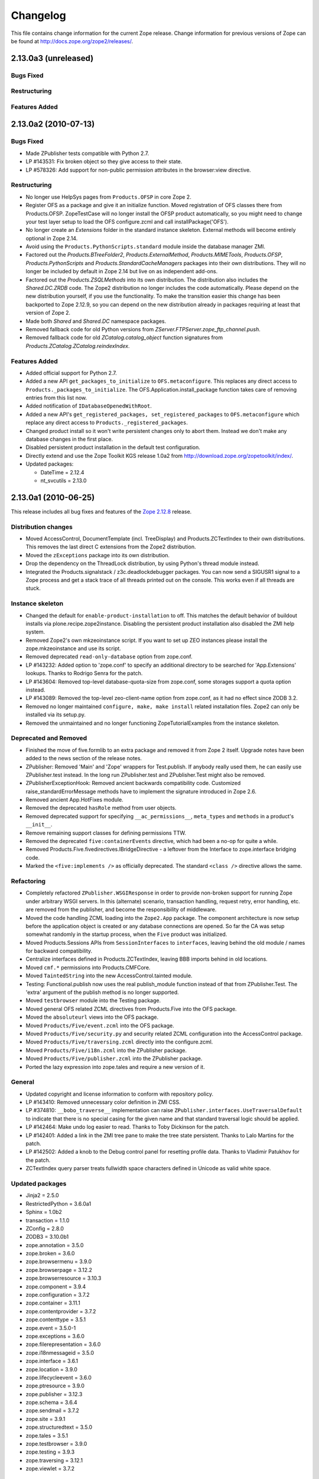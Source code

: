 Changelog
=========

This file contains change information for the current Zope release.
Change information for previous versions of Zope can be found at
http://docs.zope.org/zope2/releases/.

2.13.0a3 (unreleased)
---------------------

Bugs Fixed
++++++++++


Restructuring
+++++++++++++


Features Added
++++++++++++++


2.13.0a2 (2010-07-13)
---------------------

Bugs Fixed
++++++++++

- Made ZPublisher tests compatible with Python 2.7.

- LP #143531: Fix broken object so they give access to their state.

- LP #578326: Add support for non-public permission attributes in the
  browser:view directive.

Restructuring
+++++++++++++

- No longer use HelpSys pages from ``Products.OFSP`` in core Zope 2.

- Register OFS as a package and give it an initialize function. Moved
  registration of OFS classes there from Products.OFSP. ZopeTestCase will no
  longer install the OFSP product automatically, so you might need to change
  your test layer setup to load the OFS configure.zcml and call
  installPackage('OFS').

- No longer create an `Extensions` folder in the standard instance skeleton.
  External methods will become entirely optional in Zope 2.14.

- Avoid using the ``Products.PythonScripts.standard`` module inside the
  database manager ZMI.

- Factored out the `Products.BTreeFolder2`, `Products.ExternalMethod`,
  `Products.MIMETools`, `Products.OFSP`, `Products.PythonScripts` and
  `Products.StandardCacheManagers` packages into their own distributions. They
  will no longer be included by default in Zope 2.14 but live on as independent
  add-ons.

- Factored out the `Products.ZSQLMethods` into its own distribution. The
  distribution also includes the `Shared.DC.ZRDB` code. The Zope2 distribution
  no longer includes the code automatically. Please depend on the new
  distribution yourself, if you use the functionality. To make the transition
  easier this change has been backported to Zope 2.12.9, so you can depend on
  the new distribution already in packages requiring at least that version of
  Zope 2.

- Made both `Shared` and `Shared.DC` namespace packages.

- Removed fallback code for old Python versions from
  `ZServer.FTPServer.zope_ftp_channel.push`.

- Removed fallback code for old `ZCatalog.catalog_object` function signatures
  from `Products.ZCatalog.ZCatalog.reindexIndex`.

Features Added
++++++++++++++

- Added official support for Python 2.7.

- Added a new API ``get_packages_to_initialize`` to ``OFS.metaconfigure``.
  This replaces any direct access to ``Products._packages_to_initialize``.
  The OFS.Application.install_package function takes care of removing entries
  from this list now.

- Added notification of ``IDatabaseOpenedWithRoot``.

- Added a new API's ``get_registered_packages, set_registered_packages`` to
  ``OFS.metaconfigure`` which replace any direct access to
  ``Products._registered_packages``.

- Changed product install so it won't write persistent changes only to abort
  them. Instead we don't make any database changes in the first place.

- Disabled persistent product installation in the default test configuration.

- Directly extend and use the Zope Toolkit KGS release 1.0a2 from
  http://download.zope.org/zopetoolkit/index/.

- Updated packages:

  - DateTime = 2.12.4
  - nt_svcutils = 2.13.0

2.13.0a1 (2010-06-25)
---------------------

This release includes all bug fixes and features of the
`Zope 2.12.8 <http://pypi.python.org/pypi/Zope2/2.12.8>`_ release.

Distribution changes
++++++++++++++++++++

- Moved AccessControl, DocumentTemplate (incl. TreeDisplay) and
  Products.ZCTextIndex to their own distributions. This removes the last direct
  C extensions from the Zope2 distribution.

- Moved the ``zExceptions`` package into its own distribution.

- Drop the dependency on the ThreadLock distribution, by using Python's thread
  module instead.

- Integrated the Products.signalstack / z3c.deadlockdebugger packages. You can
  now send a SIGUSR1 signal to a Zope process and get a stack trace of all
  threads printed out on the console. This works even if all threads are stuck.

Instance skeleton
+++++++++++++++++

- Changed the default for ``enable-product-installation`` to off. This matches
  the default behavior of buildout installs via plone.recipe.zope2instance.
  Disabling the persistent product installation also disabled the ZMI help
  system.

- Removed Zope2's own mkzeoinstance script. If you want to set up ZEO instances
  please install the zope.mkzeoinstance and use its script.

- Removed deprecated ``read-only-database`` option from zope.conf.

- LP #143232: Added option to 'zope.conf' to specify an additional directory to
  be searched for 'App.Extensions' lookups. Thanks to Rodrigo Senra for the
  patch.

- LP #143604: Removed top-level database-quota-size from zope.conf, some
  storages support a quota option instead.

- LP #143089: Removed the top-level zeo-client-name option from zope.conf, as it
  had no effect since ZODB 3.2.

- Removed no longer maintained ``configure, make, make install`` related
  installation files. Zope2 can only be installed via its setup.py.

- Removed the unmaintained and no longer functioning ZopeTutorialExamples from
  the instance skeleton.

Deprecated and Removed
++++++++++++++++++++++

- Finished the move of five.formlib to an extra package and removed it from Zope
  2 itself. Upgrade notes have been added to the news section of the release
  notes.

- ZPublisher: Removed 'Main' and 'Zope' wrappers for Test.publish. If anybody
  really used them, he can easily use ZPublisher.test instead. In the long run
  ZPublisher.test and ZPublisher.Test might also be removed.

- ZPublisherExceptionHook: Removed ancient backwards compatibility code.
  Customized raise_standardErrorMessage methods have to implement the signature
  introduced in Zope 2.6.

- Removed ancient App.HotFixes module.

- Removed the deprecated ``hasRole`` method from user objects.

- Removed deprecated support for specifying ``__ac_permissions__``,
  ``meta_types`` and ``methods`` in a product's ``__init__``.

- Remove remaining support classes for defining permissions TTW.

- Removed the deprecated ``five:containerEvents`` directive, which had been a
  no-op for quite a while.

- Removed Products.Five.fivedirectives.IBridgeDirective - a leftover from the
  Interface to zope.interface bridging code.

- Marked the ``<five:implements />`` as officially deprecated. The standard
  ``<class />`` directive allows the same.

Refactoring
+++++++++++

- Completely refactored ``ZPublisher.WSGIResponse`` in order to provide
  non-broken support for running Zope under arbitrary WSGI servers. In this
  (alternate) scenario, transaction handling, request retry, error handling,
  etc. are removed from the publisher, and become the responsibility of
  middleware.

- Moved the code handling ZCML loading into the ``Zope2.App`` package. The
  component architecture is now setup before the application object is created
  or any database connections are opened. So far the CA was setup somewhat
  randomly in the startup process, when the ``Five`` product was initialized.

- Moved Products.Sessions APIs from ``SessionInterfaces`` to ``interfaces``,
  leaving behind the old module / names for backward compatibility.

- Centralize interfaces defined in Products.ZCTextIndex, leaving BBB imports
  behind in old locations.

- Moved ``cmf.*`` permissions into Products.CMFCore.

- Moved ``TaintedString`` into the new AccessControl.tainted module.

- Testing: Functional.publish now uses the real publish_module function instead
  of that from ZPublisher.Test. The 'extra' argument of the publish method is no
  longer supported.

- Moved ``testbrowser`` module into the Testing package.

- Moved general OFS related ZCML directives from Products.Five into the OFS
  package.

- Moved the ``absoluteurl`` views into the OFS package.

- Moved ``Products/Five/event.zcml`` into the OFS package.

- Moved ``Products/Five/security.py`` and security related ZCML configuration
  into the AccessControl package.

- Moved ``Products/Five/traversing.zcml`` directly into the configure.zcml.

- Moved ``Products/Five/i18n.zcml`` into the ZPublisher package.

- Moved ``Products/Five/publisher.zcml`` into the ZPublisher package.

- Ported the lazy expression into zope.tales and require a new version of it.

General
+++++++

- Updated copyright and license information to conform with repository policy.

- LP #143410: Removed unnecessary color definition in ZMI CSS.

- LP #374810: ``__bobo_traverse__`` implementation can raise
  ``ZPublisher.interfaces.UseTraversalDefault`` to indicate that there is no
  special casing for the given name and that standard traversal logic should
  be applied.

- LP #142464: Make undo log easier to read. Thanks to Toby Dickinson for the
  patch.

- LP #142401: Added a link in the ZMI tree pane to make the tree state
  persistent. Thanks to Lalo Martins for the patch.

- LP #142502: Added a knob to the Debug control panel for resetting profile
  data. Thanks to Vladimir Patukhov for the patch.

- ZCTextIndex query parser treats fullwidth space characters defined in Unicode
  as valid white space.

Updated packages
++++++++++++++++

- Jinja2 = 2.5.0
- RestrictedPython = 3.6.0a1
- Sphinx = 1.0b2
- transaction = 1.1.0
- ZConfig = 2.8.0
- ZODB3 = 3.10.0b1
- zope.annotation = 3.5.0
- zope.broken = 3.6.0
- zope.browsermenu = 3.9.0
- zope.browserpage = 3.12.2
- zope.browserresource = 3.10.3
- zope.component = 3.9.4
- zope.configuration = 3.7.2
- zope.container = 3.11.1
- zope.contentprovider = 3.7.2
- zope.contenttype = 3.5.1
- zope.event = 3.5.0-1
- zope.exceptions = 3.6.0
- zope.filerepresentation = 3.6.0
- zope.i18nmessageid = 3.5.0
- zope.interface = 3.6.1
- zope.location = 3.9.0
- zope.lifecycleevent = 3.6.0
- zope.ptresource = 3.9.0
- zope.publisher = 3.12.3
- zope.schema = 3.6.4
- zope.sendmail = 3.7.2
- zope.site = 3.9.1
- zope.structuredtext = 3.5.0
- zope.tales = 3.5.1
- zope.testbrowser = 3.9.0
- zope.testing = 3.9.3
- zope.traversing = 3.12.1
- zope.viewlet = 3.7.2

Bugs Fixed
++++++++++

- LP #143391: Protect against missing acl_users.hasUsers on quick start page.
